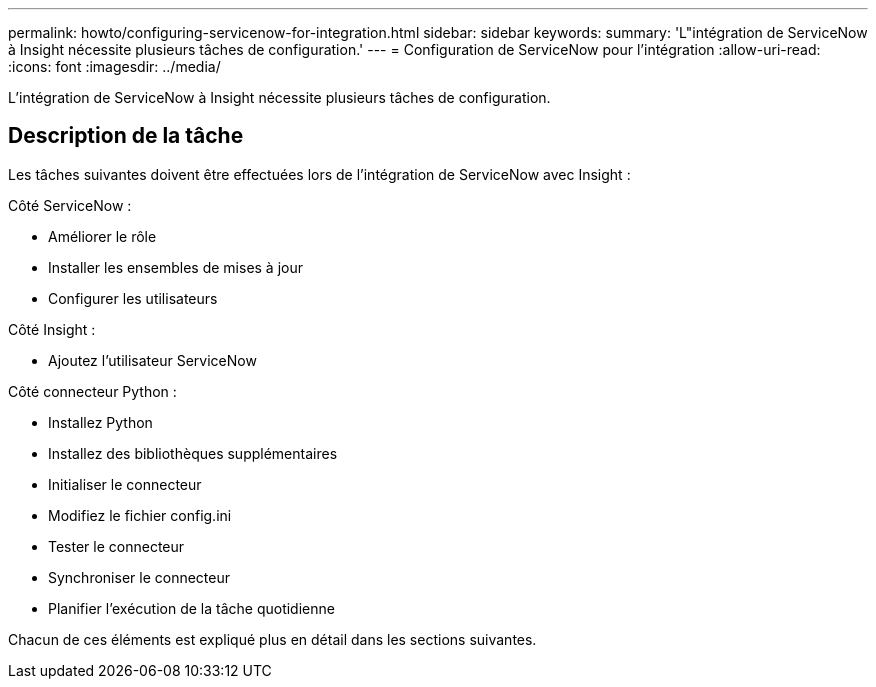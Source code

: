 ---
permalink: howto/configuring-servicenow-for-integration.html 
sidebar: sidebar 
keywords:  
summary: 'L"intégration de ServiceNow à Insight nécessite plusieurs tâches de configuration.' 
---
= Configuration de ServiceNow pour l'intégration
:allow-uri-read: 
:icons: font
:imagesdir: ../media/


[role="lead"]
L'intégration de ServiceNow à Insight nécessite plusieurs tâches de configuration.



== Description de la tâche

Les tâches suivantes doivent être effectuées lors de l'intégration de ServiceNow avec Insight :

Côté ServiceNow :

* Améliorer le rôle
* Installer les ensembles de mises à jour
* Configurer les utilisateurs


Côté Insight :

* Ajoutez l'utilisateur ServiceNow


Côté connecteur Python :

* Installez Python
* Installez des bibliothèques supplémentaires
* Initialiser le connecteur
* Modifiez le fichier config.ini
* Tester le connecteur
* Synchroniser le connecteur
* Planifier l'exécution de la tâche quotidienne


Chacun de ces éléments est expliqué plus en détail dans les sections suivantes.
